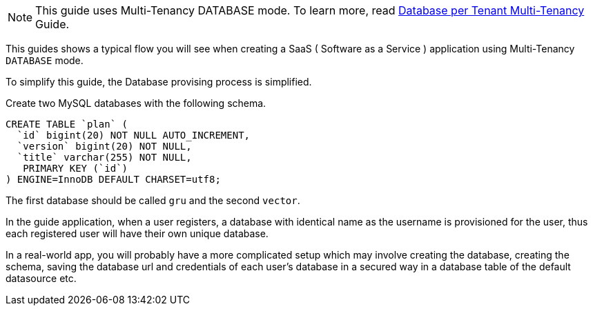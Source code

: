 NOTE: This guide uses Multi-Tenancy DATABASE mode. To learn more, read http://guides.grails.org/database-per-tenant/guide/index.html[Database per Tenant Multi-Tenancy] Guide.

This guides shows a typical flow you will see when creating a SaaS ( Software as a Service ) application using Multi-Tenancy `DATABASE` mode.

To simplify this guide, the Database provising process is simplified.

Create two MySQL databases with the following schema.

[source, sql]
----
CREATE TABLE `plan` (
  `id` bigint(20) NOT NULL AUTO_INCREMENT,
  `version` bigint(20) NOT NULL,
  `title` varchar(255) NOT NULL,
   PRIMARY KEY (`id`)
) ENGINE=InnoDB DEFAULT CHARSET=utf8;
----

The first database should be called `gru` and the second `vector`.

In the guide application, when a user registers, a database with identical name as the username is provisioned for the user, thus each registered user will have their own unique database.

In a real-world app, you will probably have a more complicated setup which may involve creating the database, creating the schema, saving the database url and credentials of each user's database in a secured way in a database table of the default datasource etc.
